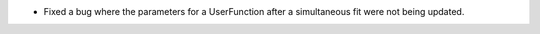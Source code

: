 - Fixed a bug where the parameters for a UserFunction after a simultaneous fit were not being updated.
